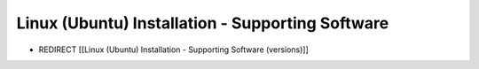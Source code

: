 Linux (Ubuntu) Installation - Supporting Software
=================================================

* REDIRECT [[Linux (Ubuntu) Installation - Supporting Software (versions)]]

